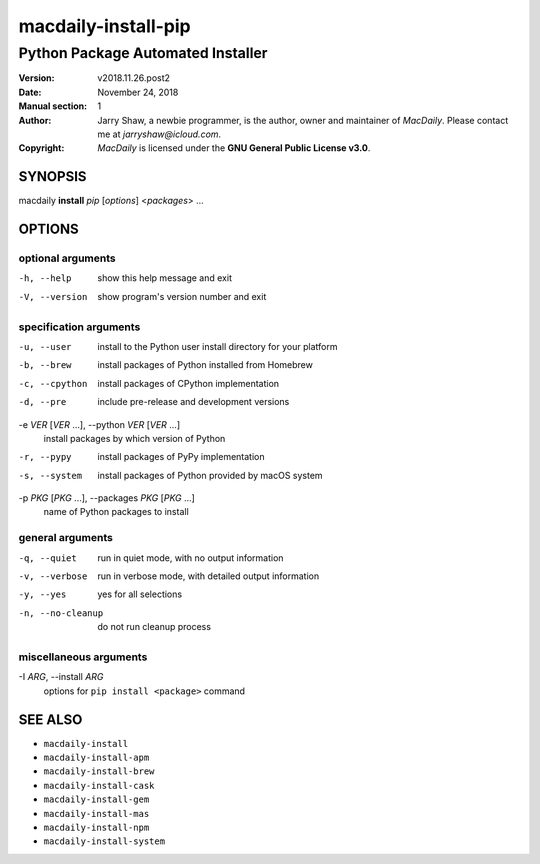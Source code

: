 ====================
macdaily-install-pip
====================

----------------------------------
Python Package Automated Installer
----------------------------------

:Version: v2018.11.26.post2
:Date: November 24, 2018
:Manual section: 1
:Author:
    Jarry Shaw, a newbie programmer, is the author, owner and maintainer
    of *MacDaily*. Please contact me at *jarryshaw@icloud.com*.
:Copyright:
    *MacDaily* is licensed under the **GNU General Public License v3.0**.

SYNOPSIS
========

macdaily **install** *pip* [*options*] <*packages*> ...

OPTIONS
=======

optional arguments
------------------

-h, --help            show this help message and exit
-V, --version         show program's version number and exit

specification arguments
-----------------------

-u, --user            install to the Python user install directory for your
                      platform
-b, --brew            install packages of Python installed from Homebrew
-c, --cpython         install packages of CPython implementation
-d, --pre             include pre-release and development versions

-e *VER* [*VER* ...], --python *VER* [*VER* ...]
                      install packages by which version of Python

-r, --pypy            install packages of PyPy implementation
-s, --system          install packages of Python provided by macOS system

-p *PKG* [*PKG* ...], --packages *PKG* [*PKG* ...]
                      name of Python packages to install

general arguments
-----------------

-q, --quiet           run in quiet mode, with no output information
-v, --verbose         run in verbose mode, with detailed output information
-y, --yes             yes for all selections
-n, --no-cleanup      do not run cleanup process

miscellaneous arguments
-----------------------

-I *ARG*, --install *ARG*
                      options for ``pip install <package>`` command

SEE ALSO
========

* ``macdaily-install``
* ``macdaily-install-apm``
* ``macdaily-install-brew``
* ``macdaily-install-cask``
* ``macdaily-install-gem``
* ``macdaily-install-mas``
* ``macdaily-install-npm``
* ``macdaily-install-system``
